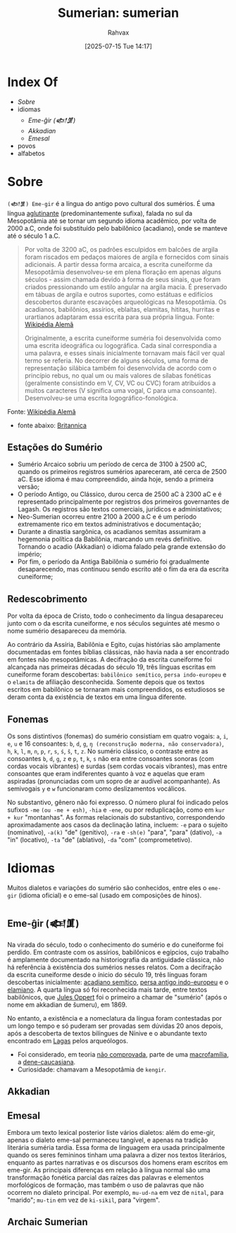 :PROPERTIES:
:ID:       0e05ea28-b6ac-4de0-8cc8-2487d91e97d4
:END:
#+title: Sumerian: sumerian
#+filetags: :sumerian:
#+author: Rahvax
#+date: [2025-07-15 Tue 14:17]

* Index Of
- [[Sobre]]
- idiomas
  - [[Eme-ĝir (𒅴𒂠)]]
  - [[Akkadian][Akkadian]]
  - [[Emesal]]
- povos
- alfabetos

* Sobre
=(𒅴𒂠) Eme-gir= é a língua do antigo povo cultural dos sumérios. É uma língua [[https://de.wikipedia.org/wiki/Agglutinierende_Sprache][aglutinante]] (predominantemente sufixa), falada no sul da Mesopotâmia até se tornar um segundo idioma acadêmico, por volta de 2000 a.C, onde foi substituído pelo babilônico (acadiano), onde se manteve até o século 1 a.C.

#+BEGIN_QUOTE
Por volta de 3200 aC, os padrões esculpidos em balcões de argila foram riscados em pedaços maiores de argila e fornecidos com sinais adicionais. A partir dessa forma arcaica, a escrita cuneiforme da Mesopotâmia desenvolveu-se em plena floração em apenas alguns séculos - assim chamada devido à forma de seus sinais, que foram criados pressionando um estilo angular na argila macia. É preservado em tábuas de argila e outros suportes, como estátuas e edifícios descobertos durante escavações arqueológicas na Mesopotâmia. Os acadianos, babilônios, assírios, eblaítas, elamitas, hititas, hurritas e urartianos adaptaram essa escrita para sua própria língua.
Fonte: [[https://de.wikipedia.org/wiki/Agglutinierende_Sprache][Wikipédia Alemã]]

Originalmente, a escrita cuneiforme suméria foi desenvolvida como uma escrita ideográfica ou logográfica. Cada sinal correspondia a uma palavra, e esses sinais inicialmente tornavam mais fácil ver qual termo se referia. No decorrer de alguns séculos, uma forma de representação silábica também foi desenvolvida de acordo com o princípio rebus, no qual um ou mais valores de sílabas fonéticas (geralmente consistindo em V, CV, VC ou CVC) foram atribuídos a muitos caracteres (V significa uma vogal, C para uma consoante). Desenvolveu-se uma escrita logográfico-fonológica.
#+END_QUOTE
Fonte: [[https://de.wikipedia.org/wiki/Agglutinierende_Sprache][Wikipédia Alemã]]

- fonte abaixo: [[https://www.britannica.com/topic/Sumerian-language][Britannica]]
** Estações do Sumério
 - Sumério Arcaico sobriu um período de cerca de 3100 à 2500 aC, quando os primeiros registros sumérios apareceram, até cerca de 2500 aC. Esse idioma é mau compreendido, ainda hoje, sendo a primeira versão;
 - O período Antigo, ou Clássico, durou cerca de 2500 aC à 2300 aC e é representado principalmente por registros dos primeiros governantes de Lagash. Os registros são textos comerciais, jurídicos e administativos;
 - Neo-Sumerian ocorreu entre 2100 à 2000 a.C e é um período extremamente rico em textos administrativos e documentação;
 - Durante a dinastia sargônica, os acadianos semitas assumiram a hegemonia política da Babilônia, marcando um revés definitivo. Tornando o acadio (Akkadian) o idioma falado pela grande extensão do império;
 - Por fim, o período da Antiga Babilônia o sumério foi gradualmente desaparecendo, mas continuou sendo escrito até o fim da era da escrita cuneiforme;
** Redescobrimento
Por volta da época de Cristo, todo o conhecimento da língua desapareceu junto com o da escrita cuneiforme, e nos séculos seguintes até mesmo o nome sumério desapareceu da memória.

Ao contrário da Assíria, Babilônia e Egito, cujas histórias são amplamente documentadas em fontes bíblias clássicas, não havia nada a ser encontrado em fontes não mesopotâmicas. A decifração da escrita cuneiforme foi alcançada nas primeiras décadas do século 19, três línguas escritas em cuneiforme foram descobertas: ~babilônico semítico~, ~persa indo-europeu~ e o ~elamita~ de afiliação desconhecida. Somente depois que os textos escritos em babilônico se tornaram mais compreendidos, os estudiosos se deram conta da existência de textos em uma língua diferente.

** Fonemas
Os sons distintivos (fonemas) do sumério consistiam em quatro vogais: ~a~, ~i~, ~e~, ~u~ e 16 consoantes: ~b~, ~d~, ~g~, =ŋ (reconstrução moderna, não conservadora)=, ~h~, ~k~, ~l~, ~m~, ~n~, ~p~, ~r~, ~s~, ~ś~, ~š~, ~t~, ~z~. No sumério clássico, o contraste entre as consoantes ~b~, ~d~, ~g~, ~z~ e ~p~, ~t~, ~k~, ~s~ não era entre consoantes sonoras (com cordas vocais vibrantes) e surdas (sem cordas vocais vibrantes), mas entre consoantes que eram indiferentes quanto à voz e aquelas que eram aspiradas (pronunciadas com um sopro de ar audível acompanhante). As semivogais ~y~ e ~w~ funcionaram como deslizamentos vocálicos.

No substantivo, gênero não foi expresso. O número plural foi indicado pelos sufixos ~-me~ =(ou -me + esh)=, ~-hia~ e ~-ene~, ou por reduplicação, como em ~kur + kur~ "montanhas". As formas relacionais do substantivo, correspondendo aproximadamente aos casos da declinação latina, incluem: ~-e~ para o sujeito (nominativo), ~-a(k)~ "de" (genitivo), ~-ra~ e ~-sh(e)~ "para", "para" (dativo), ~-a~ "in" (locativo), ~-ta~ "de" (ablativo), ~-da~ "com" (comprometetivo).

* Idiomas
Muitos dialetos e variações do sumério são conhecidos, entre eles o =eme-gir= (idioma oficial) e o eme-sal (usado em composições de hinos). 
** Eme-ĝir (𒅴𒂠)
Na virada do século, todo o conhecimento do sumério e do cuneiforme foi perdido. Em contraste com os assírios, babilônicos e egípcios, cujo trabalho é amplamente documentado na historiografia da antiguidade clássica, não há referência à existência dos sumérios nesses relatos. Com a decifração da escrita cuneiforme desde o ínicio do século 19, três línguas foram descobertas inicialmente: [[https://de.wikipedia.org/wiki/Akkadische_Sprache][acadiano semítico]], [[https://de.wikipedia.org/wiki/Persische_Sprache][persa antigo indo-europeu]] e o [[https://de.wikipedia.org/wiki/Elamische_Sprache][elamiano]]. A quarta língua só foi reconhecida mais tarde, entre textos babilônicos, que [[https://de.wikipedia.org/wiki/Jules_Oppert][Jules Oppert]] foi o primeiro a chamar de "sumério" (após o nome em akkadian de šumeru), em 1869.

No entanto, a existência e a nomeclatura da língua foram contestadas por um longo tempo e só puderam ser provadas sem dúvidas 20 anos depois, após a descoberta de textos bilíngues de Nínive e o abundante texto encontrado em [[https://de.wikipedia.org/wiki/Laga%C5%A1][Lagas]] pelos arqueólogos.

- Foi considerado, em teoria _não comprovada_, parte de uma [[https://de.wikipedia.org/wiki/Makrofamilie][macrofamília]], a [[https://de.wikipedia.org/wiki/Dene-Kaukasisch][dene-caucasiana]].
- Curiosidade: chamavam a Mesopotâmia de =kengir=.
** Akkadian
** Emesal
Embora um texto lexical posterior liste vários dialetos: além do eme-gir, apenas o dialeto eme-sal permaneceu tangível, e apenas na tradição literária suméria tardia. Essa forma de linguagem era usada principalmente quando os seres femininos tinham uma palavra a dizer nos textos literários, enquanto as partes narrativas e os discursos dos homens eram escritos em eme-gir.
As principais diferenças em relação à língua normal são uma transformação fonética parcial das raízes das palavras e elementos morfológicos de formação, mas também o uso de palavras que não ocorrem no dialeto principal. Por exemplo, ~mu-ud-na~ em vez de ~nital~, para "marido"; ~mu-tin~ em vez de ~ki-sikil~, para "virgem".
** Archaic Sumerian
